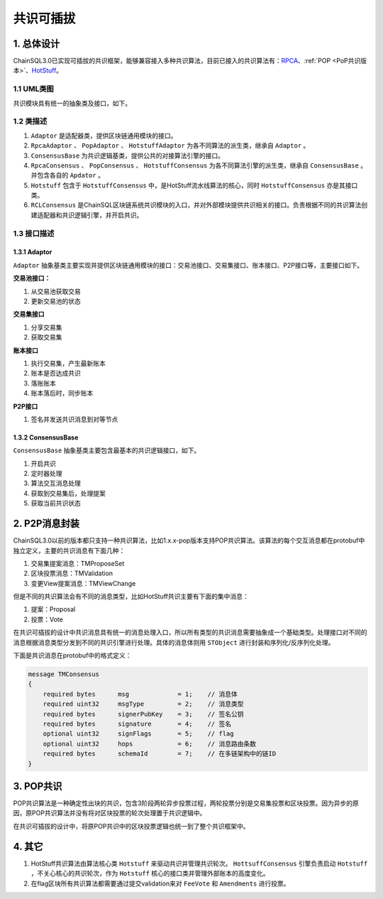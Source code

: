 .. _共识可插拔设计:

共识可插拔
############################

1. 总体设计
****************************

ChainSQL3.0已实现可插拔的共识框架，能够兼容接入多种共识算法，目前已接入的共识算法有：\ `RPCA <https://xrpl.org/consensus.html>`_\ 、\ :ref:`POP <PoP共识版本>`\ 、\ `HotStuff <https://arxiv.org/pdf/1803.05069.pdf>`_\ 。

1.1 UML类图
============================

共识模块具有统一的抽象类及接口，如下。

.. image:: ../../images/ConsensusUML.png
        :width: 600px
        :alt: Framework
        :align: center

1.2 类描述
============================

1. ``Adaptor`` 是适配器类，提供区块链通用模块的接口。
2. ``RpcaAdaptor`` 、 ``PopAdaptor`` 、 ``HotstuffAdaptor`` 为各不同算法的派生类，继承自 ``Adaptor`` 。
3. ``ConsensusBase`` 为共识逻辑基类，提供公共的对接算法引擎的接口。
4. ``RpcaConsensus`` 、 ``PopConsensus`` 、 ``HotstuffConsensus`` 为各不同算法引擎的派生类，继承自 ``ConsensusBase`` 。并包含各自的 ``Apdator`` 。
5. ``Hotstuff`` 包含于 ``HotstuffConsensus`` 中，是HotStuff流水线算法的核心，同时 ``HotstuffConsensus`` 亦是其接口类。
6. ``RCLConsensus`` 是ChainSQL区块链系统共识模块的入口，并对外部模块提供共识相关的接口。负责根据不同的共识算法创建适配器和共识逻辑引擎，并开启共识。

1.3 接口描述
============================

1.3.1 Adaptor
++++++++++++++++++++++++++++

``Adaptor`` 抽象基类主要实现并提供区块链通用模块的接口：交易池接口、交易集接口、账本接口、P2P接口等，主要接口如下。

**交易池接口：**

1. 从交易池获取交易
2. 更新交易池的状态

**交易集接口**

1. 分享交易集
2. 获取交易集

**账本接口**

1. 执行交易集，产生最新账本
2. 账本是否达成共识
3. 落账账本
4. 账本落后时，同步账本

**P2P接口**

1. 签名并发送共识消息到对等节点

1.3.2 ConsensusBase
++++++++++++++++++++++++++++

``ConsensusBase`` 抽象基类主要包含最基本的共识逻辑接口，如下。

1. 开启共识
2. 定时器处理
3. 算法交互消息处理
4. 获取到交易集后，处理提案
5. 获取当前共识状态

2. P2P消息封装
****************************

ChainSQL3.0以前的版本都只支持一种共识算法，比如1.x.x-pop版本支持POP共识算法。该算法的每个交互消息都在protobuf中独立定义，主要的共识消息有下面几种：

1. 交易集提案消息：TMProposeSet
2. 区块投票消息：TMValidation
3. 变更View提案消息：TMViewChange

但是不同的共识算法会有不同的消息类型，比如HotStuff共识主要有下面的集中消息：

1. 提案：Proposal
2. 投票：Vote

在共识可插拔的设计中共识消息具有统一的消息处理入口，所以所有类型的共识消息需要抽象成一个基础类型。处理接口对不同的消息根据消息类型分发到不同的共识引擎进行处理。具体的消息体则用 ``STObject`` 进行封装和序列化/反序列化处理。

下面是共识消息在protobuf中的格式定义：

.. code::

    message TMConsensus
    {
        required bytes      msg             = 1;    // 消息体
        required uint32     msgType         = 2;    // 消息类型
        required bytes      signerPubKey    = 3;    // 签名公钥
        required bytes      signature       = 4;    // 签名
        optional uint32     signFlags       = 5;    // flag
        optional uint32     hops            = 6;    // 消息路由条数
        required bytes      schemaId        = 7;    // 在多链架构中的链ID
    }

3. POP共识
****************************

POP共识算法是一种确定性出块的共识，包含3阶段两轮异步投票过程，两轮投票分别是交易集投票和区块投票。因为异步的原因，原POP共识算法并没有将对区块投票的轮次处理置于共识逻辑中。

在共识可插拔的设计中，将原POP共识中的区块投票逻辑也统一到了整个共识框架中。

4. 其它
****************************

1. HotStuff共识算法由算法核心类 ``Hotstuff`` 来驱动共识并管理共识轮次。 ``HottsuffConsensus`` 引擎负责启动 ``Hotstuff`` ，不关心核心的共识轮次，作为 ``Hotstuff`` 核心的接口类并管理外部账本的高度变化。
2. 在flag区块所有共识算法都需要通过提交validation来对 ``FeeVote`` 和 ``Amendments`` 进行投票。
